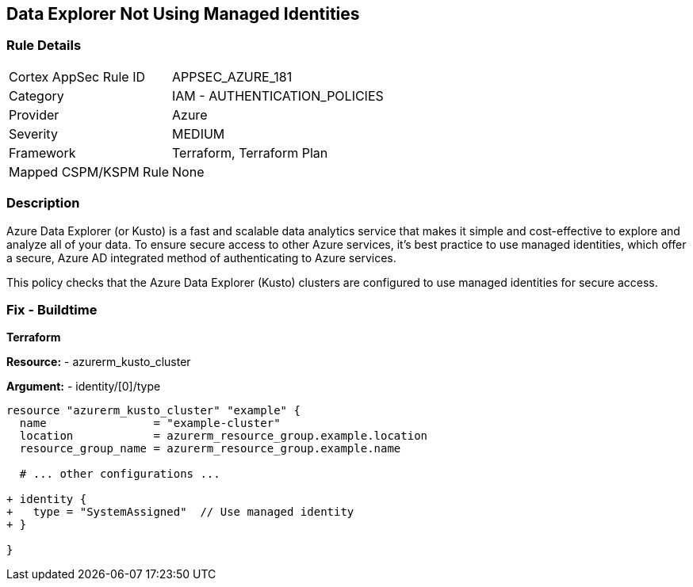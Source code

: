 == Data Explorer Not Using Managed Identities
// Ensure that data explorer/Kusto uses managed identities to access Azure resources securely.

=== Rule Details

[cols="1,2"]
|===
|Cortex AppSec Rule ID |APPSEC_AZURE_181
|Category |IAM - AUTHENTICATION_POLICIES
|Provider |Azure
|Severity |MEDIUM
|Framework |Terraform, Terraform Plan
|Mapped CSPM/KSPM Rule |None
|===


=== Description

Azure Data Explorer (or Kusto) is a fast and scalable data analytics service that makes it simple and cost-effective to explore and analyze all of your data. To ensure secure access to other Azure services, it's best practice to use managed identities, which offer a secure, Azure AD integrated method of authenticating to Azure services.

This policy checks that the Azure Data Explorer (Kusto) clusters are configured to use managed identities for secure access.

=== Fix - Buildtime

*Terraform*

*Resource:* 
- azurerm_kusto_cluster

*Argument:* 
- identity/[0]/type

[source,terraform]
----
resource "azurerm_kusto_cluster" "example" {
  name                = "example-cluster"
  location            = azurerm_resource_group.example.location
  resource_group_name = azurerm_resource_group.example.name
  
  # ... other configurations ...

+ identity {
+   type = "SystemAssigned"  // Use managed identity
+ }

}

----

